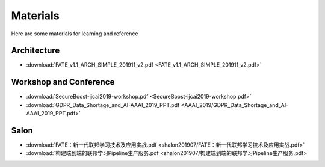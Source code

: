 Materials
=========

Here are some materials for learning and reference

Architecture
------------

- :download:`FATE_v1.1_ARCH_SIMPLE_201911_v2.pdf <FATE_v1.1_ARCH_SIMPLE_201911_v2.pdf>`

Workshop and Conference
-----------------------

- :download:`SecureBoost-ijcai2019-workshop.pdf <SecureBoost-ijcai2019-workshop.pdf>`
- :download:`GDPR_Data_Shortage_and_AI-AAAI_2019_PPT.pdf <AAAI_2019/GDPR_Data_Shortage_and_AI-AAAI_2019_PPT.pdf>`

Salon
-----

- :download:`FATE：新一代联邦学习技术及应用实战.pdf <shalon201907/FATE：新一代联邦学习技术及应用实战.pdf>`
- :download:`构建端到端的联邦学习Pipeline生产服务.pdf <shalon201907/构建端到端的联邦学习Pipeline生产服务.pdf>`



